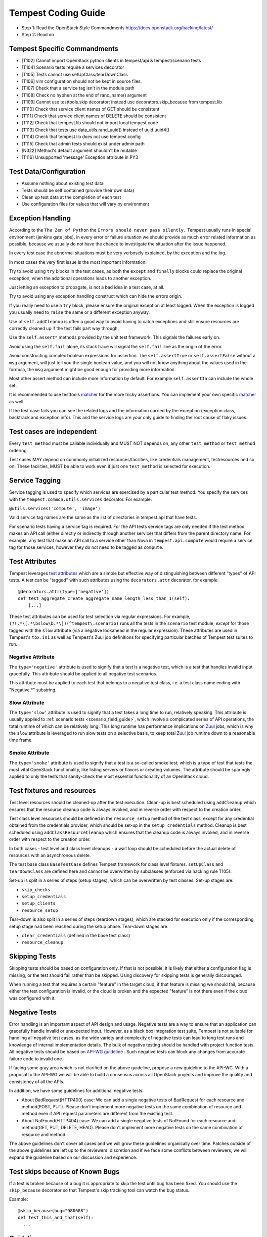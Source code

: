 Tempest Coding Guide
====================

- Step 1: Read the OpenStack Style Commandments
  https://docs.openstack.org/hacking/latest/
- Step 2: Read on

Tempest Specific Commandments
------------------------------

- [T102] Cannot import OpenStack python clients in tempest/api &
  tempest/scenario tests
- [T104] Scenario tests require a services decorator
- [T105] Tests cannot use setUpClass/tearDownClass
- [T106] vim configuration should not be kept in source files.
- [T107] Check that a service tag isn't in the module path
- [T108] Check no hyphen at the end of rand_name() argument
- [T109] Cannot use testtools.skip decorator; instead use
  decorators.skip_because from tempest.lib
- [T110] Check that service client names of GET should be consistent
- [T111] Check that service client names of DELETE should be consistent
- [T112] Check that tempest.lib should not import local tempest code
- [T113] Check that tests use data_utils.rand_uuid() instead of uuid.uuid4()
- [T114] Check that tempest.lib does not use tempest config
- [T115] Check that admin tests should exist under admin path
- [N322] Method's default argument shouldn't be mutable
- [T116] Unsupported 'message' Exception attribute in PY3

Test Data/Configuration
-----------------------
- Assume nothing about existing test data
- Tests should be self contained (provide their own data)
- Clean up test data at the completion of each test
- Use configuration files for values that will vary by environment


Exception Handling
------------------
According to the ``The Zen of Python`` the
``Errors should never pass silently.``
Tempest usually runs in special environment (jenkins gate jobs), in every
error or failure situation we should provide as much error related
information as possible, because we usually do not have the chance to
investigate the situation after the issue happened.

In every test case the abnormal situations must be very verbosely explained,
by the exception and the log.

In most cases the very first issue is the most important information.

Try to avoid using ``try`` blocks in the test cases, as both the ``except``
and ``finally`` blocks could replace the original exception,
when the additional operations leads to another exception.

Just letting an exception to propagate, is not a bad idea in a test case,
at all.

Try to avoid using any exception handling construct which can hide the errors
origin.

If you really need to use a ``try`` block, please ensure the original
exception at least logged.  When the exception is logged you usually need
to ``raise`` the same or a different exception anyway.

Use of ``self.addCleanup`` is often a good way to avoid having to catch
exceptions and still ensure resources are correctly cleaned up if the
test fails part way through.

Use the ``self.assert*`` methods provided by the unit test framework.
This signals the failures early on.

Avoid using the ``self.fail`` alone, its stack trace will signal
the ``self.fail`` line as the origin of the error.

Avoid constructing complex boolean expressions for assertion.
The ``self.assertTrue`` or ``self.assertFalse`` without a ``msg`` argument,
will just tell you the single boolean value, and you will not know anything
about the values used in the formula, the ``msg`` argument might be good enough
for providing more information.

Most other assert method can include more information by default.
For example ``self.assertIn`` can include the whole set.

It is recommended to use testtools `matcher`_ for the more tricky assertions.
You can implement your own specific `matcher`_ as well.

.. _matcher: https://testtools.readthedocs.org/en/latest/for-test-authors.html#matchers

If the test case fails you can see the related logs and the information
carried by the exception (exception class, backtrack and exception info).
This and the service logs are your only guide to finding the root cause of flaky
issues.

Test cases are independent
--------------------------
Every ``test_method`` must be callable individually and MUST NOT depends on,
any other ``test_method`` or ``test_method`` ordering.

Test cases MAY depend on commonly initialized resources/facilities, like
credentials management, testresources and so on. These facilities, MUST be able
to work even if just one ``test_method`` is selected for execution.

Service Tagging
---------------
Service tagging is used to specify which services are exercised by a particular
test method. You specify the services with the ``tempest.common.utils.services``
decorator. For example:

``@utils.services('compute', 'image')``

Valid service tag names are the same as the list of directories in tempest.api
that have tests.

For scenario tests having a service tag is required. For the API tests service
tags are only needed if the test method makes an API call (either directly or
indirectly through another service) that differs from the parent directory
name. For example, any test that make an API call to a service other than Nova
in ``tempest.api.compute`` would require a service tag for those services,
however they do not need to be tagged as ``compute``.

Test Attributes
---------------
Tempest leverages `test attributes`_ which are a simple but effective way of
distinguishing between different "types" of API tests. A test can be "tagged"
with such attributes using the ``decorators.attr`` decorator, for example::

    @decorators.attr(type=['negative'])
    def test_aggregate_create_aggregate_name_length_less_than_1(self):
        [...]

These test attributes can be used for test selection via regular expressions.
For example, ``(?!.*\[.*\bslow\b.*\])(^tempest\.scenario)`` runs all the tests
in the ``scenario`` test module, *except* for those tagged with the ``slow``
attribute (via a negative lookahead in the regular expression). These
attributes are used in Tempest's ``tox.ini`` as well as Tempest's Zuul job
definitions for specifying particular batches of Tempest test suites to run.

.. _test attributes: https://testtools.readthedocs.io/en/latest/for-test-authors.html?highlight=attr#test-attributes

Negative Attribute
^^^^^^^^^^^^^^^^^^
The ``type='negative'`` attribute is used to signify that a test is a negative
test, which is a test that handles invalid input gracefully. This attribute
should be applied to all negative test scenarios.

This attribute must be applied to each test that belongs to a negative test
class, i.e. a test class name ending with "Negative.*" substring.

.. todo::

  Add a hacking check for ensuring that all classes that contain substring
  "Negative" have the negative attribute decorator applied above each test.

Slow Attribute
^^^^^^^^^^^^^^
The ``type='slow'`` attribute is used to signify that a test takes a long time
to run, relatively speaking. This attribute is usually applied to
:ref:`scenario tests <scenario_field_guide>`, which involve a complicated
series of API operations, the total runtime of which can be relatively long.
This long runtime has performance implications on `Zuul`_ jobs, which is why
the ``slow`` attribute is leveraged to run slow tests on a selective basis,
to keep total `Zuul`_ job runtime down to a reasonable time frame.

.. _Zuul: https://docs.openstack.org/infra/zuul/

Smoke Attribute
^^^^^^^^^^^^^^^
The ``type='smoke'`` attribute is used to signify that a test is a so-called
smoke test, which is a type of test that tests the most vital OpenStack
functionality, like listing servers or flavors or creating volumes. The
attribute should be sparingly applied to only the tests that sanity-check the
most essential functionality of an OpenStack cloud.

Test fixtures and resources
---------------------------
Test level resources should be cleaned-up after the test execution. Clean-up
is best scheduled using ``addCleanup`` which ensures that the resource cleanup
code is always invoked, and in reverse order with respect to the creation
order.

Test class level resources should be defined in the ``resource_setup`` method
of the test class, except for any credential obtained from the credentials
provider, which should be set-up in the ``setup_credentials`` method.
Cleanup is best scheduled using ``addClassResourceCleanup`` which ensures that
the cleanup code is always invoked, and in reverse order with respect to the
creation order.

In both cases - test level and class level cleanups - a wait loop should be
scheduled before the actual delete of resources with an asynchronous delete.

The test base class ``BaseTestCase`` defines Tempest framework for class level
fixtures. ``setUpClass`` and ``tearDownClass`` are defined here and cannot be
overwritten by subclasses (enforced via hacking rule T105).

Set-up is split in a series of steps (setup stages), which can be overwritten
by test classes. Set-up stages are:

- ``skip_checks``
- ``setup_credentials``
- ``setup_clients``
- ``resource_setup``

Tear-down is also split in a series of steps (teardown stages), which are
stacked for execution only if the corresponding setup stage had been
reached during the setup phase. Tear-down stages are:

- ``clear_credentials`` (defined in the base test class)
- ``resource_cleanup``

Skipping Tests
--------------
Skipping tests should be based on configuration only. If that is not possible,
it is likely that either a configuration flag is missing, or the test should
fail rather than be skipped.
Using discovery for skipping tests is generally discouraged.

When running a test that requires a certain "feature" in the target
cloud, if that feature is missing we should fail, because either the test
configuration is invalid, or the cloud is broken and the expected "feature" is
not there even if the cloud was configured with it.

Negative Tests
--------------
Error handling is an important aspect of API design and usage. Negative
tests are a way to ensure that an application can gracefully handle
invalid or unexpected input. However, as a black box integration test
suite, Tempest is not suitable for handling all negative test cases, as
the wide variety and complexity of negative tests can lead to long test
runs and knowledge of internal implementation details. The bulk of
negative testing should be handled with project function tests.
All negative tests should be based on `API-WG guideline`_ . Such negative
tests can block any changes from accurate failure code to invalid one.

.. _API-WG guideline: https://specs.openstack.org/openstack/api-wg/guidelines/http.html#failure-code-clarifications

If facing some gray area which is not clarified on the above guideline, propose
a new guideline to the API-WG. With a proposal to the API-WG we will be able to
build a consensus across all OpenStack projects and improve the quality and
consistency of all the APIs.

In addition, we have some guidelines for additional negative tests.

- About BadRequest(HTTP400) case: We can add a single negative tests of
  BadRequest for each resource and method(POST, PUT).
  Please don't implement more negative tests on the same combination of
  resource and method even if API request parameters are different from
  the existing test.
- About NotFound(HTTP404) case: We can add a single negative tests of
  NotFound for each resource and method(GET, PUT, DELETE, HEAD).
  Please don't implement more negative tests on the same combination
  of resource and method.

The above guidelines don't cover all cases and we will grow these guidelines
organically over time. Patches outside of the above guidelines are left up to
the reviewers' discretion and if we face some conflicts between reviewers, we
will expand the guideline based on our discussion and experience.

Test skips because of Known Bugs
--------------------------------
If a test is broken because of a bug it is appropriate to skip the test until
bug has been fixed. You should use the ``skip_because`` decorator so that
Tempest's skip tracking tool can watch the bug status.

Example::

  @skip_because(bug="980688")
  def test_this_and_that(self):
    ...

Guidelines
----------
- Do not submit changesets with only testcases which are skipped as
  they will not be merged.
- Consistently check the status code of responses in testcases. The
  earlier a problem is detected the easier it is to debug, especially
  where there is complicated setup required.

Parallel Test Execution
-----------------------
Tempest by default runs its tests in parallel this creates the possibility for
interesting interactions between tests which can cause unexpected failures.
Dynamic credentials provides protection from most of the potential race
conditions between tests outside the same class. But there are still a few of
things to watch out for to try to avoid issues when running your tests in
parallel.

- Resources outside of a project scope still have the potential to conflict. This
  is a larger concern for the admin tests since most resources and actions that
  require admin privileges are outside of projects.

- Races between methods in the same class are not a problem because
  parallelization in Tempest is at the test class level, but if there is a json
  and xml version of the same test class there could still be a race between
  methods.

- The rand_name() function from tempest.lib.common.utils.data_utils should be
  used anywhere a resource is created with a name. Static naming should be
  avoided to prevent resource conflicts.

- If the execution of a set of tests is required to be serialized then locking
  can be used to perform this. See usage of ``LockFixture`` for examples of
  using locking.

Sample Configuration File
-------------------------
The sample config file is autogenerated using a script. If any changes are made
to the config variables in tempest/config.py then the sample config file must be
regenerated. This can be done running::

  tox -e genconfig

Unit Tests
----------
Unit tests are a separate class of tests in Tempest. They verify Tempest
itself, and thus have a different set of guidelines around them:

1. They can not require anything running externally. All you should need to
   run the unit tests is the git tree, python and the dependencies installed.
   This includes running services, a config file, etc.

2. The unit tests cannot use setUpClass, instead fixtures and testresources
   should be used for shared state between tests.


.. _TestDocumentation:

Test Documentation
------------------
For tests being added we need to require inline documentation in the form of
docstrings to explain what is being tested. In API tests for a new API a class
level docstring should be added to an API reference doc. If one doesn't exist
a TODO comment should be put indicating that the reference needs to be added.
For individual API test cases a method level docstring should be used to
explain the functionality being tested if the test name isn't descriptive
enough. For example::

    def test_get_role_by_id(self):
        """Get a role by its id."""

the docstring there is superfluous and shouldn't be added. but for a method
like::

    def test_volume_backup_create_get_detailed_list_restore_delete(self):
        pass

a docstring would be useful because while the test title is fairly descriptive
the operations being performed are complex enough that a bit more explanation
will help people figure out the intent of the test.

For scenario tests a class level docstring describing the steps in the scenario
is required. If there is more than one test case in the class individual
docstrings for the workflow in each test methods can be used instead. A good
example of this would be::

    class TestVolumeBootPattern(manager.ScenarioTest):
        """
        This test case attempts to reproduce the following steps:

         * Create in Cinder some bootable volume importing a Glance image
         * Boot an instance from the bootable volume
         * Write content to the volume
         * Delete an instance and Boot a new instance from the volume
         * Check written content in the instance
         * Create a volume snapshot while the instance is running
         * Boot an additional instance from the new snapshot based volume
         * Check written content in the instance booted from snapshot
        """

Test Identification with Idempotent ID
--------------------------------------

Every function that provides a test must have an ``idempotent_id`` decorator
that is a unique ``uuid-4`` instance. This ID is used to complement the fully
qualified test name and track test functionality through refactoring. The
format of the metadata looks like::

    @decorators.idempotent_id('585e934c-448e-43c4-acbf-d06a9b899997')
    def test_list_servers_with_detail(self):
        # The created server should be in the detailed list of all servers
        ...

Tempest.lib includes a ``check-uuid`` tool that will test for the existence
and uniqueness of idempotent_id metadata for every test. If you have
Tempest installed you run the tool against Tempest by calling from the
Tempest repo::

    check-uuid

It can be invoked against any test suite by passing a package name::

    check-uuid --package <package_name>

Tests without an ``idempotent_id`` can be automatically fixed by running
the command with the ``--fix`` flag, which will modify the source package
by inserting randomly generated uuids for every test that does not have
one::

    check-uuid --fix

The ``check-uuid`` tool is used as part of the Tempest gate job
to ensure that all tests have an ``idempotent_id`` decorator.

Branchless Tempest Considerations
---------------------------------

Starting with the OpenStack Icehouse release Tempest no longer has any stable
branches. This is to better ensure API consistency between releases because
the API behavior should not change between releases. This means that the stable
branches are also gated by the Tempest master branch, which also means that
proposed commits to Tempest must work against both the master and all the
currently supported stable branches of the projects. As such there are a few
special considerations that have to be accounted for when pushing new changes
to Tempest.

1. New Tests for new features
^^^^^^^^^^^^^^^^^^^^^^^^^^^^^

When adding tests for new features that were not in previous releases of the
projects the new test has to be properly skipped with a feature flag. This can
be just as simple as using the ``@utils.requires_ext()`` or
``testtools.skipUnless`` decorators to check if the required extension (or
discoverable optional API) or feature is enabled or can be as difficult as
adding a new config option to the appropriate section. If there isn't a method
of selecting the new **feature** from the config file then there won't be a
mechanism to disable the test with older stable releases and the new test
won't be able to merge.

Introduction of a new feature flag requires specifying a default value for
the corresponding config option that is appropriate in the latest OpenStack
release. Because Tempest is branchless, the feature flag's default value will
need to be overridden to a value that is appropriate in earlier releases
in which the feature isn't available. In DevStack, this can be accomplished
by modifying Tempest's `lib installation script`_ for previous branches
(because DevStack is branched).

.. _lib installation script: http://git.openstack.org/cgit/openstack-dev/devstack/tree/lib/tempest

2. Bug fix on core project needing Tempest changes
^^^^^^^^^^^^^^^^^^^^^^^^^^^^^^^^^^^^^^^^^^^^^^^^^^

When trying to land a bug fix which changes a tested API you'll have to use the
following procedure::

    1. Propose change to the project, get a +2 on the change even with failing
    2. Propose skip on Tempest which will only be approved after the
      corresponding change in the project has a +2 on change
    3. Land project change in master and all open stable branches (if required)
    4. Land changed test in Tempest

Otherwise the bug fix won't be able to land in the project.

Handily, `Zuul's cross-repository dependencies
<https://docs.openstack.org/infra/zuul/user/gating.html#cross-project-dependencies>`_.
can be leveraged to do without step 2 and to have steps 3 and 4 happen
"atomically". To do that, make the patch written in step 1 to depend (refer to
Zuul's documentation above) on the patch written in step 4. The commit message
for the Tempest change should have a link to the Gerrit review that justifies
that change.

3. New Tests for existing features
^^^^^^^^^^^^^^^^^^^^^^^^^^^^^^^^^^

If a test is being added for a feature that exists in all the current releases
of the projects then the only concern is that the API behavior is the same
across all the versions of the project being tested. If the behavior is not
consistent the test will not be able to merge.

API Stability
-------------

For new tests being added to Tempest the assumption is that the API being
tested is considered stable and adheres to the OpenStack API stability
guidelines. If an API is still considered experimental or in development then
it should not be tested by Tempest until it is considered stable.
